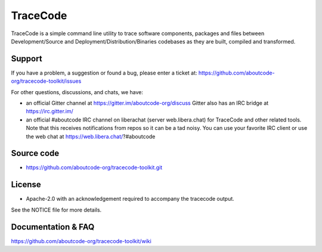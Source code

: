 =========
TraceCode
=========

 +--------------+----------------------------------------------------------------------------------------------+
 | **Branch**   | **Linux (Travis)**                                                                           |
 +--------------+----------------------------------------------------------------------------------------------+
 | develop      |.. image:: https://travis-ci.com/nexB/tracecode-toolkit.svg?token=9MXbiHv3xZxwT2egFxby&branch=develop |
 |              |   :target: https://travis-ci.com/nexB/tracecode-toolkit                                              |
 +--------------+----------------------------------------------------------------------------------------------+


TraceCode is a simple command line utility to trace software components,
packages and files between Development/Source and Deployment/Distribution/Binaries
codebases as they are built, compiled and transformed.

Support
=======

If you have a problem, a suggestion or found a bug, please enter a ticket at:
https://github.com/aboutcode-org/tracecode-toolkit/issues

For other questions, discussions, and chats, we have:

- an official Gitter channel at https://gitter.im/aboutcode-org/discuss
  Gitter also has an IRC bridge at https://irc.gitter.im/

- an official #aboutcode IRC channel on liberachat (server web.libera.chat)
  for TraceCode and other related tools. Note that this receives
  notifications from repos so it can be a tad noisy. You can use your
  favorite IRC client or use the web chat at
  https://web.libera.chat/?#aboutcode


Source code
===========

* https://github.com/aboutcode-org/tracecode-toolkit.git


License
=======

* Apache-2.0 with an acknowledgement required to accompany the tracecode output.

See the NOTICE file for more details.


Documentation & FAQ
===================

https://github.com/aboutcode-org/tracecode-toolkit/wiki
